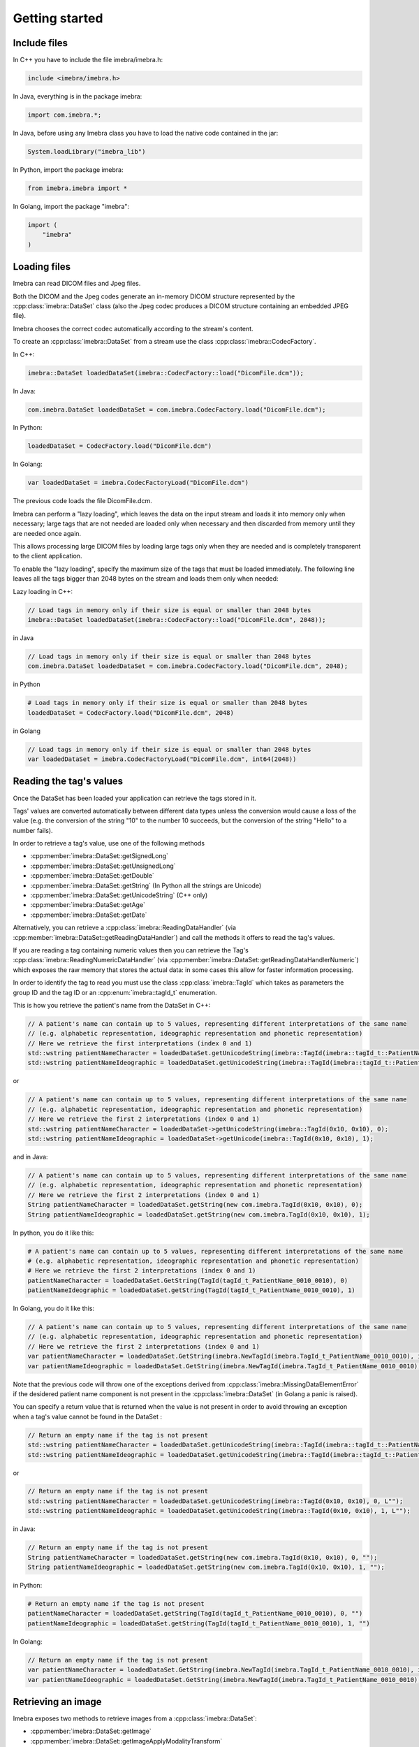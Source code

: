 Getting started
===============

Include files
-------------

In C++ you have to include the file imebra/imebra.h:

.. code-block:: c++

    include <imebra/imebra.h>


In Java, everything is in the package imebra:

.. code-block:: java

    import com.imebra.*;

In Java, before using any Imebra class you have to load the native code contained in the jar:

.. code-block:: java
    
    System.loadLibrary("imebra_lib")
    

In Python, import the package imebra:

.. code-block:: python

    from imebra.imebra import *


In Golang, import the package "imebra":

.. code-block:: go

    import (
        "imebra"
    )


Loading files
-------------

Imebra can read DICOM files and Jpeg files.

Both the DICOM and the Jpeg codes generate an in-memory DICOM structure represented by the :cpp:class:`imebra::DataSet` class
(also the Jpeg codec produces a DICOM structure containing an embedded JPEG file).

Imebra chooses the correct codec automatically according to the stream's content.

To create an :cpp:class:`imebra::DataSet` from a stream use the class :cpp:class:`imebra::CodecFactory`.

In C++:

.. code-block:: c++

    imebra::DataSet loadedDataSet(imebra::CodecFactory::load("DicomFile.dcm"));


In Java:

.. code-block:: java

    com.imebra.DataSet loadedDataSet = com.imebra.CodecFactory.load("DicomFile.dcm");


In Python:

.. code-block:: python

    loadedDataSet = CodecFactory.load("DicomFile.dcm")


In Golang:

.. code-block:: go

    var loadedDataSet = imebra.CodecFactoryLoad("DicomFile.dcm")


The previous code loads the file DicomFile.dcm.

Imebra can perform a "lazy loading", which leaves the data on the input stream and loads it into memory
only when necessary; large tags that are not needed are loaded only when necessary and then discarded from memory 
until they are needed once again.

This allows processing large DICOM files by loading large tags only when they are needed and is completely transparent
to the client application.

To enable the "lazy loading", specify the maximum size of the tags that must be loaded immediately. The following line
leaves all the tags bigger than 2048 bytes on the stream and loads them only when needed:

Lazy loading in C++:

.. code-block:: c++

    // Load tags in memory only if their size is equal or smaller than 2048 bytes
    imebra::DataSet loadedDataSet(imebra::CodecFactory::load("DicomFile.dcm", 2048));


in Java

.. code-block:: java

    // Load tags in memory only if their size is equal or smaller than 2048 bytes
    com.imebra.DataSet loadedDataSet = com.imebra.CodecFactory.load("DicomFile.dcm", 2048);
    

in Python

.. code-block:: python

    # Load tags in memory only if their size is equal or smaller than 2048 bytes
    loadedDataSet = CodecFactory.load("DicomFile.dcm", 2048)


in Golang

.. code-block:: go

    // Load tags in memory only if their size is equal or smaller than 2048 bytes
    var loadedDataSet = imebra.CodecFactoryLoad("DicomFile.dcm", int64(2048))

    
Reading the tag's values
------------------------

Once the DataSet has been loaded your application can retrieve the tags stored in it.

Tags' values are converted automatically between different data types unless the conversion would cause a loss
of the value (e.g. the conversion of the string "10" to the number 10 succeeds, but the conversion of the string "Hello" to a number
fails).

In order to retrieve a tag's value, use one of the following methods

- :cpp:member:`imebra::DataSet::getSignedLong`
- :cpp:member:`imebra::DataSet::getUnsignedLong`
- :cpp:member:`imebra::DataSet::getDouble`
- :cpp:member:`imebra::DataSet::getString` (In Python all the strings are Unicode)
- :cpp:member:`imebra::DataSet::getUnicodeString` (C++ only)
- :cpp:member:`imebra::DataSet::getAge`
- :cpp:member:`imebra::DataSet::getDate`

Alternatively, you can retrieve a :cpp:class:`imebra::ReadingDataHandler` (via :cpp:member:`imebra::DataSet::getReadingDataHandler`) and 
call the methods it offers to read the tag's values.

If you are reading a tag containing numeric values then you can retrieve the Tag's :cpp:class:`imebra::ReadingNumericDataHandler`
(via :cpp:member:`imebra::DataSet::getReadingDataHandlerNumeric`) which exposes the raw memory that stores the actual data: in some cases
this allow for faster information processing.

In order to identify the tag to read you must use the class :cpp:class:`imebra::TagId` which takes as parameters the group ID and the tag ID or
an :cpp:enum:`imebra::tagId_t` enumeration.

This is how you retrieve the patient's name from the DataSet in C++:

.. code-block:: c++

    // A patient's name can contain up to 5 values, representing different interpretations of the same name
    // (e.g. alphabetic representation, ideographic representation and phonetic representation)
    // Here we retrieve the first interpretations (index 0 and 1)
    std::wstring patientNameCharacter = loadedDataSet.getUnicodeString(imebra::TagId(imebra::tagId_t::PatientName_0010_0010), 0);
    std::wstring patientNameIdeographic = loadedDataSet.getUnicodeString(imebra::TagId(imebra::tagId_t::PatientName_0010_0010), 1);

or

.. code-block:: c++

    // A patient's name can contain up to 5 values, representing different interpretations of the same name
    // (e.g. alphabetic representation, ideographic representation and phonetic representation)
    // Here we retrieve the first 2 interpretations (index 0 and 1)
    std::wstring patientNameCharacter = loadedDataSet->getUnicodeString(imebra::TagId(0x10, 0x10), 0);
    std::wstring patientNameIdeographic = loadedDataSet->getUnicode(imebra::TagId(0x10, 0x10), 1);


and in Java:

.. code-block:: java

    // A patient's name can contain up to 5 values, representing different interpretations of the same name
    // (e.g. alphabetic representation, ideographic representation and phonetic representation)
    // Here we retrieve the first 2 interpretations (index 0 and 1)
    String patientNameCharacter = loadedDataSet.getString(new com.imebra.TagId(0x10, 0x10), 0);
    String patientNameIdeographic = loadedDataSet.getString(new com.imebra.TagId(0x10, 0x10), 1);


In python, you do it like this:

.. code-block:: python

    # A patient's name can contain up to 5 values, representing different interpretations of the same name
    # (e.g. alphabetic representation, ideographic representation and phonetic representation)
    # Here we retrieve the first 2 interpretations (index 0 and 1)
    patientNameCharacter = loadedDataSet.GetString(TagId(tagId_t_PatientName_0010_0010), 0)
    patientNameIdeographic = loadedDataSet.getString(TagId(tagId_t_PatientName_0010_0010), 1)


In Golang, you do it like this:

.. code-block:: go

    // A patient's name can contain up to 5 values, representing different interpretations of the same name
    // (e.g. alphabetic representation, ideographic representation and phonetic representation)
    // Here we retrieve the first 2 interpretations (index 0 and 1)
    var patientNameCharacter = loadedDataSet.GetString(imebra.NewTagId(imebra.TagId_t_PatientName_0010_0010), int64(0))
    var patientNameIdeographic = loadedDataSet.GetString(imebra.NewTagId(imebra.TagId_t_PatientName_0010_0010), int64(1))


Note that the previous code will throw one of the exceptions derived from :cpp:class:`imebra::MissingDataElementError`
if the desidered patient name component is not present in the :cpp:class:`imebra::DataSet` (in Golang a panic is raised).

You can specify a return value that is returned when the value is not present in order to avoid throwing an exception when
a tag's value cannot be found in the DataSet :

.. code-block:: c++

    // Return an empty name if the tag is not present
    std::wstring patientNameCharacter = loadedDataSet.getUnicodeString(imebra::TagId(imebra::tagId_t::PatientName_0010_0010), 0, L"");
    std::wstring patientNameIdeographic = loadedDataSet.getUnicodeString(imebra::TagId(imebra::tagId_t::PatientName_0010_0010), 1, L"");

or

.. code-block:: c++

    // Return an empty name if the tag is not present
    std::wstring patientNameCharacter = loadedDataSet.getUnicodeString(imebra::TagId(0x10, 0x10), 0, L"");
    std::wstring patientNameIdeographic = loadedDataSet.getUnicodeString(imebra::TagId(0x10, 0x10), 1, L"");


in Java:

.. code-block:: java

    // Return an empty name if the tag is not present
    String patientNameCharacter = loadedDataSet.getString(new com.imebra.TagId(0x10, 0x10), 0, "");
    String patientNameIdeographic = loadedDataSet.getString(new com.imebra.TagId(0x10, 0x10), 1, "");


in Python:

.. code-block:: python

    # Return an empty name if the tag is not present
    patientNameCharacter = loadedDataSet.getString(TagId(tagId_t_PatientName_0010_0010), 0, "")
    patientNameIdeographic = loadedDataSet.getString(TagId(tagId_t_PatientName_0010_0010), 1, "")


In Golang:

.. code-block:: go

    // Return an empty name if the tag is not present
    var patientNameCharacter = loadedDataSet.GetString(imebra.NewTagId(imebra.TagId_t_PatientName_0010_0010), int64(0), "")
    var patientNameIdeographic = loadedDataSet.GetString(imebra.NewTagId(imebra.TagId_t_PatientName_0010_0010), int64(1), "")


Retrieving an image
-------------------

Imebra exposes two methods to retrieve images from a :cpp:class:`imebra::DataSet`:

- :cpp:member:`imebra::DataSet::getImage`
- :cpp:member:`imebra::DataSet::getImageApplyModalityTransform`

The second method applies to the image the :cpp:member:`imebra::DataSet::ModalityVOILUT` transform automatically if present
and is the reccommended method.

The retrieved image will have the color space & bits per channel as defined in the DataSet.

To retrieve an image in C++:

.. code-block:: c++

    // Retrieve the first image (index = 0)
    imebra::Image image(loadedDataSet->getImageApplyModalityTransform(0));

    // Get the color space
    std::string colorSpace = image.getColorSpace();

    // Get the size in pixels
    std::uint32_t width = image.etWidth();
    std::uint32_t height = image.getHeight();


To retrieve an image in Java:

.. code-block:: java

    // Retrieve the first image (index = 0)
    com.imebra.Image image = loadedDataSet.getImageApplyModalityTransform(0);

    // Get the color space
    String colorSpace = image.getColorSpace();

    // Get the size in pixels
    long width = image.getWidth();
    long height = image.getHeight();


To retrieve an image in Python:

.. code-block:: python

    # Retrieve the first image (index = 0)
    image = loadedDataSet.GetImageApplyModalityTransform(0)

    # Get the color space
    colorSpace = image.getColorSpace()

    # Get the size in pixels
    width = image.getWidth()
    height = image.getHeight()


To retrieve an image in Golang:

.. code-block:: go

    // Retrieve the first image (index = 0)
    var image = loadedDataSet.GetImageApplyModalityTransform(0)

    // Get the color space
    var colorSpace = image.GetColorSpace()

    // Get the size in pixels
    var width = image.GetWidth()
    var height = image.GetHeight()


In order to access the image's pixels you can obtain a :cpp:class:`imebra::ReadingDataHandlerNumeric` and then
access the individual pixels via :cpp:member:`imebra::ReadingDataHandler::getSignedLong` or 
:cpp:member:`imebra::ReadingDataHandler::getUnsignedLong`. For faster processing you could also access
the raw memory containing the pixels.

This is how you scan all the pixels in C++, the slow way

.. code-block:: c++

    // let's assume that we already have the image's size in the variables width and height
    // (see previous code snippet)

    // Retrieve the data handler
    imebra::ReadingDataHandlerNumeric dataHandler(image.getReadingDataHandler());

    for(std::uint32 scanY(0); scanY != height; ++scanY)
    {
        for(std::uint32 scanX(0); scanX != width; ++scanX)
        {
            // For monochrome images
            std::int32_t luminance = dataHandler.etSignedLong(scanY * width + scanX);

            // For RGB images
            std::int32_t r = dataHandler.getSignedLong((scanY * width + scanX) * 3);
            std::int32_t g = dataHandler.getSignedLong((scanY * width + scanX) * 3 + 1);
            std::int32_t b = dataHandler.getSignedLong((scanY * width + scanX) * 3 + 2);
        }
    }


How to access the pixels in Java:

.. code-block:: java

    // let's assume that we already have the image's size in the variables width and height
    // (see previous code snippet)

    // Retrieve the data handler
    com.imebra.ReadingDataHandlerNumeric dataHandler = image->getReadingDataHandler();

    for(long scanY = 0; scanY != height; scanY++)
    {
        for(long scanX = 0; scanX != width; scanX++)
        {
            // For monochrome images
            int luminance = dataHandler.getSignedLong(scanY * width + scanX);

            // For RGB images
            int r = dataHandler.getSignedLong((scanY * width + scanX) * 3);
            int g = dataHandler.getSignedLong((scanY * width + scanX) * 3 + 1);
            int b = dataHandler.getSignedLong((scanY * width + scanX) * 3 + 2);
        }
    }

How to access the pixels in Python:

.. code-block:: python

    # let's assume that we already have the image's size in the variables width and height
    # (see previous code snippet)

    # Retrieve the data handler
    dataHandler = image.getReadingDataHandler()

    for scanY in range(0, height):
        for scanX in range(0, width):

            # For monochrome images
            luminance = dataHandler.getSignedLong(scanY * width + scanX)

            # For RGB images
            r = dataHandler.getSignedLong((scanY * width + scanX) * 3)
            g = dataHandler.getSignedLong((scanY * width + scanX) * 3 + 1)
            b = dataHandler.getSignedLong((scanY * width + scanX) * 3 + 2)


How to access the pixels in Golang:

.. code-block:: go

    // let's assume that we already have the image's size in the variables width and height
    // (see previous code snippet)

    // Retrieve the data handler
    var dataHandler = image.GetReadingDataHandler()

    for scanY := uint(0); scanY != height; scanY++ {
        for scanX := uint(0); scanX != width; scanX++ {
            // For monochrome images
            var luminance = dataHandler.GetSignedLong(int64(scanY * width + scanX));

            // For RGB images
            var r = dataHandler.GetSignedLong(int64((scanY * width + scanX) * 3));
            var g = dataHandler.GetSignedLong(int64((scanY * width + scanX) * 3 + 1));
            var b = dataHandler.GetSignedLong(int64((scanY * width + scanX) * 3 + 2));

        }
    }


In order to make things faster you can retrieve the memory containing the data in raw format from the :cpp:class:`imebra::ReadingDataHandlerNumeric`
object:

.. code-block:: c++

    // Retrieve the data handler
    imebra::ReadingDataHandlerNumeric dataHandler(image.getReadingDataHandler());

    // Get the memory pointer and the size (in bytes)
    size_t dataLength;
    const char* data = dataHandler.data(&dataLength);

    // Get the number of bytes per each value (1, 2, or 4 for images)
    size_t bytesPerValue = dataHandler.getUnitSize(); 

    // Are the values signed?
    bool bIsSigned = dataHandler.isSigned();

    // Do something with the pixels...A template function would come handy


Faster pixel access in Golang:

.. code-block:: go

    // Retrieve the data handler
    var dataHandler = image.GetReadingDataHandler()

    // Get the mem
    var memory = dataHandler.GetMemory();
    var dataSize = memory.Size();
    var byteArray = make([]byte, dataSize);
    memory.Data(byteArray); // Fill the array with raw data from the first image

    // Get the number of bytes per each value (1, 2, or 4 for images)
    var bytesPerValue = dataHandler.GetUnitSize();

    // Are the values signed?
    var isSigned = dataHandler.IsSigned();

    // Do something with the pixels...they are in byteArray, bytesPerValue
    // specifies how many bytes form one pixel, while isSigned says if
    // the pixel values are signed or unsigned...


Displaying an image
-------------------

An image may have to undergo several transformations before it can be displayed on a computer (or mobile) screen.
Usually, the computer monitor accepts 8 bit per channel RGB (or RGBA) images, while images retrieved from a DataSet
may have more than 8 bits per channel (up to 32) and may have a different color space (for instance MONOCHROME1, MONOCHROME2,
YBR_FULL, etc).

While the necessary transforms are performed automatically by the :cpp:class:`imebra::DrawBitmap` class, some 
transformations must still be performed by the client application.

In particular, the :cpp:class:`imebra::DrawBitmap` class takes care of:

- converting the color space
- shifting the channels values to 8 bit

The client application must take care of applying the :cpp:class:`imebra::ModalityVOILUT` transform (but this is easily done
by calling :cpp:member:`imebra::DataSet::getImageApplyModalityTransform` instead of :cpp:member:`imebra::DataSet::getImage`)
and the :cpp:member:`imebra::VOILUT` transform.

The :cpp:member:`imebra::VOILUT` can be applied only to monochromatic images and changes the image's contrast to enhance
different portions of the image (for instance just the bones or the tissue).

Usually, the dataSet contains few tags that store some pre-defined settings for the image: the client application should apply
those values to the VOILUT transform.
The pre-defined settings come as pairs of center/width values or as Lookup Tables stored in the DICOM sequence 0028,3010.

To retrieve the pairs center/width use the method :cpp:member:`imebra::DataSet::getVOIs`, while to retrieve the LUTs use
the method :cpp:member:`imebra::DataSet::getLUT`.

in C++

.. code-block:: c++

    // The transforms chain will contain all the transform that we want to 
    // apply to the image before displaying it
    imebra::TransformsChain chain;

    if(imebra::ColorTransformsFactory::isMonochrome(image->getColorSpace())
    {
        // Allocate a VOILUT transform. If the DataSet does not contain any pre-defined
        //  settings then we will find the optimal ones.
        VOILUT voilutTransform;

        // Retrieve the VOIs (center/width pairs)
        imebra::vois_t vois = loadedDataSet->getVOIs();

        // Retrieve the LUTs
        std::list<std::shared_ptr<imebra::LUT> > luts;
        for(size_t scanLUTs(0); ; ++scanLUTs)
        {
            try
            {
                luts.push_back(loadedDataSet->getLUT(imebra::TagId(imebra::tagId_t::VOILUTSequence_0028_3010), scanLUTs));
            }
            catch(const imebra::MissingDataElementError&)
            {
                break;
            }
        }

        if(!vois.empty())
        {
            voilutTransform.setCenterWidth(vois[0].center, vois[0].width);
        }
        else if(!luts.empty())
        {
            voilutTransform.setLUT(*(luts.front().get()));
        }
        else
        {
            voilutTransform.applyOptimalVOI(image, 0, 0, width, height);
        }
        
        chain.add(voilutTransform);        
    }

    // If the image is monochromatic then now chain contains the VOILUT transform


in Java

.. code-block:: java

    // The transforms chain will contain all the transform that we want to 
    // apply to the image before displaying it
    com.imebra.TransformsChain chain = new com.imebra.TransformsChain();

    if(com.imebra.ColorTransformsFactory.isMonochrome(image.getColorSpace())
    {
        // Allocate a VOILUT transform. If the DataSet does not contain any pre-defined
        //  settings then we will find the optimal ones.
        VOILUT voilutTransform = new VOILUT();

        // Retrieve the VOIs (center/width pairs)
        com.imebra.vois_t vois = loadedDataSet.getVOIs();

        // Retrieve the LUTs
        List<com.imebra.LUT> luts = new ArrayList<com.imebra.LUT>();
        for(long scanLUTs = 0; ; scanLUTs++)
        {
            try
            {
                luts.add(loadedDataSet.getLUT(new com.imebra.TagId(0x0028,0x3010), scanLUTs));
            }
            catch(Exception e)
            {
                break;
            }
        }

        if(!vois.isEmpty())
        {
            voilutTransform.setCenterWidth(vois.get(0).center, vois.get(0).width);
        }
        else if(!luts.isEmpty())
        {
            voilutTransform.setLUT(luts.get(0));
        }
        else
        {
            voilutTransform.applyOptimalVOI(image, 0, 0, width, height);
        }
        
        chain.add(voilutTransform);        
    }

    // If the image is monochromatic then now chain contains the VOILUT transform



Now we can display the image. We use :cpp:class:`imebra::DrawBitmap` to obtain an RGB image
ready to be displayed.

In C++

.. code-block:: c++

    // We create a DrawBitmap that always apply the chain transform before getting the RGB image
    imebra::DrawBitmap draw(chain);

    // Ask for the size of the buffer (in bytes)
    size_t requestedBufferSize = draw.getBitmap(image, imebra::drawBitmapType_t::drawBitmapRGBA, 4, 0, 0);
    
    // Now we allocate the buffer and then ask DrawBitmap to fill it
    std::string buffer(requestedBufferSize, char(0));
    draw.getBitmap(image, imebra::drawBitmapType_t::drawBitmapRGBA, 4, &(buffer.at(0)), requestedBufferSize);

On OS-X or iOS you can use the provided method :cpp:func:`imebra::getImebraImage` to obtain a NSImage or an UIImage:

.. code-block:: c++

    // We create a DrawBitmap that always apply the chain transform before getting the RGB image
    imebra::DrawBitmap draw(chain);

    // Get an NSImage (or UIImage on iOS)
    NSImage* nsImage = getImebraImage(*ybrImage, draw);


In Java

.. code-block:: java

    // We create a DrawBitmap that always apply the chain transform before getting the RGB image
    com.imebra.DrawBitmap draw = new com.imebra.DrawBitmap(chain);

    // Ask for the size of the buffer (in bytes)
    long requestedBufferSize = draw.getBitmap(image, imebra::drawBitmapType_t::drawBitmapRGBA, 4, new byte[0]);
    
    byte buffer[] = new byte[(int)requestedBufferSize]; // Ideally you want to reuse this in subsequent calls to getBitmap()
    ByteBuffer byteBuffer = ByteBuffer.wrap(buffer);

    // Now fill the buffer with the image data and create a bitmap from it
    drawBitmap.getBitmap(image, drawBitmapType_t.drawBitmapRGBA, 4, buffer);
    Bitmap renderBitmap = Bitmap.createBitmap((int)image.getWidth(), (int)image.getHeight(), Bitmap.Config.ARGB_8888);
    renderBitmap.copyPixelsFromBuffer(byteBuffer);

    // The Bitmap can be assigned to an ImageView on Android


Creating an empty DataSet
-------------------------

When creating an empty :cpp:class:`imebra::DataSet` you have to specify the transfer syntax that will be used to encode it.
The transfer syntax specifies also how the embedded images are compressed.

The accepted transfer syntaxes are:

- "1.2.840.10008.1.2" (Implicit VR little endian)
- "1.2.840.10008.1.2.1" (Explicit VR little endian)
- "1.2.840.10008.1.2.2" (Explicit VR big endian)
- "1.2.840.10008.1.2.5" (RLE compression)
- "1.2.840.10008.1.2.4.50" (Jpeg baseline 8 bit lossy)
- "1.2.840.10008.1.2.4.51" (Jpeg extended 12 bit lossy)
- "1.2.840.10008.1.2.4.57" (Jpeg lossless NH)
- "1.2.840.10008.1.2.4.70" (Jpeg lossless NH first order prediction)

To create an empty DataSet in C++:

.. code-block:: c++

    // We specify the transfer syntax and the charset
    imebra::DataSet dataSet("1.2.840.10008.1.2.1", "ISO 2022 IR 6");


In Java:

.. code-block:: java

    // We specify the transfer syntax and the charset
    com.imebra.DataSet dataSet = new com.imebra.DataSet("1.2.840.10008.1.2.1", "ISO 2022 IR 6");



In Python:

.. code-block:: python

    # We specify the transfer syntax and the charset
    dataSet = DataSet("1.2.840.10008.1.2.1", "ISO 2022 IR 6")



Modifying the dataset's content
-------------------------------

You can set the tags values by calling the setters on the DataSet or by retrieving a WritingDataHandler for
a specific tag.

WritingDataHandler objects allow modifying several tag's buffers, while the DataSet setters allow setting only
the element 0 of the first tag's buffer.

The available DataSet setters are:

Once the DataSet has been loaded your application can retrieve the tags stored in it.

In order to write a tag's value, use one of the following methods

- :cpp:member:`imebra::DataSet::setSignedLong`
- :cpp:member:`imebra::DataSet::setUnsignedLong`
- :cpp:member:`imebra::DataSet::setDouble`
- :cpp:member:`imebra::DataSet::setString` (In Python all the strings are Unicode)
- :cpp:member:`imebra::DataSet::setUnicodeString` (C++ only)
- :cpp:member:`imebra::DataSet::setAge`
- :cpp:member:`imebra::DataSet::setDate`

The WritingDataHandler and WritingDataHandlerNumeric contain the same setters but allow to access all the tags' elements, not just
the first one.

This is how you set the patient's name using the DataSet setter:

In C++:

.. code-block:: c++

    dataSet.setUnicodeString(TagId(imebra::tagId_t::PatientName_0010_0010), L"Patient^Name");

In Java:

.. code-block:: java

    dataSet.setString(new com.imebra.TagId(0x10, 0x10), "Patient^Name");

In Python:

.. code-block:: python

    dataSet.setString(TagId(tagId_t_PatientName_0010_0010), "Patient^Name")


You can also set tags values by retrieving a WritingDataHandler and populating it: the WritingDataHandler will commit the data
into the DataSet when it is destroyed:

in C++:

.. code-block:: c++
    
    {
        WritingDataHandler dataHandler(dataSet.getWritingDataHandler(0));
        dataHandler.setUnicodeString(0, L"AlphabeticName");
        dataHandler.setUnicodeString(1, L"IdeographicName");
        dataHandler.setUnicodeString(2, L"PhoneticName");

        // dataHandler will go out of scope and will commit the data into the dataSet
    }

in Java:

.. code-block:: java
    
    {
        com.imebra.WritingDataHandler dataHandler = dataSet.getWritingDataHandler(0);
        dataHandler.setString(0, "AlphabeticName");
        dataHandler.setString(1, "IdeographicName");
        dataHandler.setString(2, "PhoneticName");

        // Force the commit, don't wait for the garbage collector
        dataHandler.delete();
    }

in Python:

.. code-block:: python
    
    dataHandler = dataSet.getWritingDataHandler(0)
    dataHandler.setString(0, "AlphabeticName")
    dataHandler.setString(1, "IdeographicName")
    dataHandler.setString(2, "PhoneticName")

    # Force the commit
    dataHandler = None


Embedding images into the dataSet
---------------------------------

When an image is stored in the dataSet then it is compressed according to the dataSet's transfer syntax.

in C++

.. code-block:: c++

    // Create a 300 by 200 pixel image, 15 bits per color channel, RGB
    imebra::MutableImage image(300, 200, imebra::bitDepth_t::depthU16, "RGB", 15);
    
    {
        WritingDataHandlerNumeric dataHandler(image.getWritingDataHandler());

        // Set all the pixels to red
        for(std::uint32_t scanY(0); scanY != 200; ++scanY)
        {
            for(std::uint32_t scanX(0); scanX != 300; ++scanX)
            {
                dataHandler.setUnsignedLong((scanY * 300 + scanX) * 3, 65535);
                dataHandler.setUnsignedLong((scanY * 300 + scanX) * 3 + 1, 0);
                dataHandler.setUnsignedLong((scanY * 300 + scanX) * 3 + 2, 0);
            }
        }

        // dataHandler will go out of scope and will commit the data into the image
    }

    dataSet.setImage(0, image);

in Java

.. code-block:: java

    // Create a 300 by 200 pixel image, 15 bits per color channel, RGB
    com.imebra.Image image = new com.imebra.Image(300, 200, com.imebra.bitDepth_t.depthU16, "RGB", 15);
    
    {
        WritingDataHandlerNumeric dataHandler = image.getWritingDataHandler();

        // Set all the pixels to red
        for(long scanY = 0; scanY != 200; scanY++)
        {
            for(long scanX =0; scanX != 300; scanX++)
            {
                dataHandler.setUnsignedLong((scanY * 300 + scanX) * 3, 65535);
                dataHandler.setUnsignedLong((scanY * 300 + scanX) * 3 + 1, 0);
                dataHandler.setUnsignedLong((scanY * 300 + scanX) * 3 + 2, 0);
            }
        }

        // Force the commit, don't wait for the garbage collector
        dataHandler.delete();
    }

    dataSet.setImage(0, image);

in Python

.. code-block:: python

    # Create a 300 by 200 pixel image, 15 bits per color channel, RGB
    image = Image(300, 200, bitDepth_t_depthU16, "RGB", 15)
    
    WritingDataHandlerNumeric dataHandler = image.getWritingDataHandler();

    # Set all the pixels to red
    for scanY in range(0, 200):
        for scanX in range(0, 300):
            dataHandler.setUnsignedLong((scanY * 300 + scanX) * 3, 65535)
            dataHandler.setUnsignedLong((scanY * 300 + scanX) * 3 + 1, 0)
            dataHandler.setUnsignedLong((scanY * 300 + scanX) * 3 + 2, 0)

    # Force the commit, don't wait for the garbage collector
    dataHandler = None

    dataSet.setImage(0, image);



Saving a DataSet
----------------

A DataSet can be saved using the CodecFactory:

in C++

.. code-block:: c++

    imebra::CodecFactory::save(dataSet, "dicomFile.dcm", imebra::codecType_t::dicom);

in Java

.. code-block:: java

    com.imebra.CodecFactory.save(dataSet, "dicomFile.dcm", com.imebra.codecType_t.dicom);

in Python

.. code-block:: python

    CodecFactory.save(dataSet, "dicomFile.dcm", codecType_t_dicom);



Sending a DICOM command through an SCU
--------------------------------------

A SCU (Service User) acts as a client in a DICOM association (negotiated connection between 2 peers).

A DICOM association uses a TCP connection to send and receive data.

The DIMSE service (see :cpp:class:`imebra::DimseService`) communicates via an association, represented
either by an AssociationSCU (see :cpp:class:`imebra::AssociationSCU`) or by an AssociationSCP (see :cpp:class:`imebra::AssociationSCP`).

The AssociationSCU usually is the client of a DICOM service, but occasionally can act as an SCP if the SCP role for an abstractSyntax has been
negotiated: this is useful to receive data via C-GET commands, where the SCP sends the requested data to the SCU via a separate C-STORE command.

The following code sends a C-STORE command to an SCP: the C-STORE command instruct the SCP to take a DICOM DataSet. In the example
we prepare the separate DataSet (see :cpp:class:`imebra::DataSet`) and we initialize it with the transfer syntax that we negotiated
in the association.

We then send the command and wait for a response:

.. code-block:: c++

    // Allocate a TCP stream that connects to the DICOM SCP
    imebra::TCPStream tcpStream(TCPActiveAddress("scpHost.company.com", "104"));

    // Allocate a stream reader and a writer that use the TCP stream.
    // If you need a more complex stream (e.g. a stream that uses your
    // own services to send and receive data) then use a Pipe
    imebra::StreamReader readSCU(tcpStream);
    imebra::StreamWriter writeSCU(tcpStream);

    // Add all the abstract syntaxes and the supported transfer
    // syntaxes for each abstract syntax (the pair abstract/transfer syntax is
    // called "presentation context")
    imebra::PresentationContext context("1.2.840.10008.5.1.4.1.1.4.1"); // Enhanced MR Image Storage
    context.addTransferSyntax("1.2.840.10008.1.2.1"); // Explicit VR little endian
    imebra::PresentationContexts presentationContexts;
    presentationContexts.addPresentationContext(context);

    // The AssociationSCU constructor will negotiate a connection through
    // the readSCU and writeSCU stream reader and writer
    imebra::AssociationSCU scu("SCU", "SCP", 1, 1, presentationContexts, readSCU, writeSCU, 0);

    // The DIMSE service will use the negotiated association to send and receive
    // DICOM commands
    imebra::DimseService dimse(scu);

    // Let's prepare a dataset to store on the SCP
    imebra::MutableDataSet payload(dimse.getTransferSyntax("1.2.840.10008.5.1.4.1.1.4.1")); // We will use the negotiated transfer syntax
    payload.setString(TagId(tagId_t::SOPInstanceUID_0008_0018), "1.1.1.1");
    payload.setString(TagId(tagId_t::SOPClassUID_0008_0016), "1.2.840.10008.5.1.4.1.1.4.1");
    payload.setString(TagId(tagId_t::PatientName_0010_0010),"Patient^Test");
    
    //
    // Fill appropriately all the DataSet tag
    //

    imebra::CStoreCommand command(
                "1.2.840.10008.5.1.4.1.1.4.1", //< one of the negotiated abstract syntaxes
                dimse.getNextCommandID(),
                dimseCommandPriority_t::medium,
                payload.getString(TagId(tagId_t::SOPClassUID_0008_0016), 0),
                payload.getString(TagId(tagId_t::SOPInstanceUID_0008_0018), 0),
                "",
                0,
                payload);
    dimse.sendCommandOrResponse(command);
    imebra::DimseResponse response(dimse.getCStoreResponse(command));

    if(response.getStatus() == imebra::dimseStatus_t::success)
    {
        // SUCCESS!
    }


Implementign a DICOM SCP
------------------------

A DICOM SCP listen for incoming connection and then communicate with the connected peer through a negotiated
DICOM association.

In this example we use the :cpp:class:`imebra::TCPListener` to wait for incoming connections and then negotiate
the association via a AssociationSCP (see :cpp:class:`imebra::AssociationSCP`).

A :cpp:class:`imebra::DimseService` will be used on top of the :cpp:class:`imebra::AssociationSCP` in order to
receive commands and send the responses.

.. code-block:: c++

    // Bind the port 104 to a listening socket
    imebra::TCPListener tcpListener(TCPPassiveAddress("", "104"));
    
    // Wait until a connection arrives or terminate() is called on the tcpListener
    imebra::TCPStream tcpStream(tcpListener.waitForConnection());

    // tcpStream now represents the connected socket. Allocate a stream reader and a writer
    // to read and write on the connected socket
    imebra::StreamReader readSCU(*tcpStream);
    imebra::StreamWriter writeSCU(*tcpStream);

    // Specify which presentation contexts we accept
    imebra::PresentationContext context(sopClassUid);
    context.addTransferSyntax(transferSyntax);
    imebra::PresentationContexts presentationContexts;
    presentationContexts.addPresentationContext(context);

    // The AssociationSCP constructor will negotiate the assocation
    imebra::AssociationSCP scp("SCP", 1, 1, presentationContexts, readSCU, writeSCU, 0, 10);

    // Receive commands via the dimse service
    imebra::DimseService dimse(scp);

    try
    {
        // Receive commands until the association is closed
        for(;;)
        {
            // We assume we are going to receive a C-Store. Normally you should check the command type
            // (using DimseCommand::getCommandType()) and then cast to the proper class.
            std::unique_ptr<imebra::CStoreCommand> command(dynamic_cast<imebra::CStoreCommand*>(dimse.getCommand()));

            // The store command has a payload. We can do something with it, or we can
            // use the methods in CStoreCommand to get other data sent by the peer
            std::unique_ptr<imebra::DataSet> pPayload(command->getPayloadDataSet());

            // Do something with the payload

            // Send a response
            dimse.sendCommandOrResponse(CStoreResponse(*command, dimseStatusCode_t::success));
        }
    }
    catch(const StreamEOFError&)
    {
        // The association has been closed
    }



